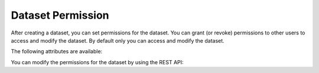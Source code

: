 ******************
Dataset Permission
******************

After creating a dataset, you can set permissions for the dataset.
You can grant (or revoke) permissions to other users to access and modify the dataset.
By default only you can access and modify the dataset.


The following attributes are available:

.. autopydantic_model:: ensysmod.schemas.DatasetPermissionCreate
   :model-show-json: False
   :model-show-config-member: False
   :model-show-config-summary: False
   :model-show-validator-members: False
   :model-show-validator-summary: False
   :model-show-field-summary: False
   :field-list-validators: False
   :inherited-members: BaseModel


You can modify the permissions for the dataset by using the REST API:

.. openapi:: ./../../generated/openapi.json
   :paths:
      /datasets/permissions/